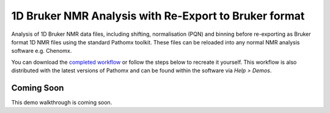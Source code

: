 1D Bruker NMR Analysis with Re-Export to Bruker format
******************************************************

Analysis of 1D Bruker NMR data files, including shifting, normalisation (PQN) and binning before
re-exporting as Bruker format 1D NMR files using the standard Pathomx toolkit. These files
can be reloaded into any normal NMR analysis software e.g. Chenomx.

You can download the `completed workflow`_ or follow the steps below to recreate it yourself.
This workflow is also distributed with the latest versions of Pathomx and can be found within
the software via *Help > Demos*.


Coming Soon
-----------

This demo walkthrough is coming soon.

   

.. _completed workflow: http://download.pathomx.org/demos/thp1_1d_bruker_reexport.mpf
